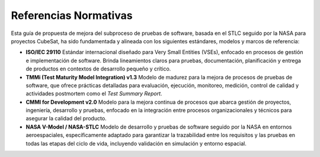 Referencias Normativas
======================

Esta guía de propuesta de mejora del subproceso de pruebas de software, basada en el STLC seguido por la NASA para proyectos CubeSat, ha sido fundamentada y alineada con los siguientes estándares, modelos y marcos de referencia:

- **ISO/IEC 29110**  
  Estándar internacional diseñado para Very Small Entities (VSEs), enfocado en procesos de gestión e implementación de software. Brinda lineamientos claros para pruebas, documentación, planificación y entrega de productos en contextos de desarrollo pequeño y crítico.

- **TMMi (Test Maturity Model Integration) v1.3**  
  Modelo de madurez para la mejora de procesos de pruebas de software, que ofrece prácticas detalladas para evaluación, ejecución, monitoreo, medición, control de calidad y actividades postmortem como el *Test Summary Report*.

- **CMMI for Development v2.0**  
  Modelo para la mejora continua de procesos que abarca gestión de proyectos, ingeniería, desarrollo y pruebas, enfocado en la integración entre procesos organizacionales y técnicos para asegurar la calidad del producto.

- **NASA V-Model / NASA-STLC**  
  Modelo de desarrollo y pruebas de software seguido por la NASA en entornos aeroespaciales, específicamente adaptado para garantizar la trazabilidad entre los requisitos y las pruebas en todas las etapas del ciclo de vida, incluyendo validación en simulación y entorno espacial.